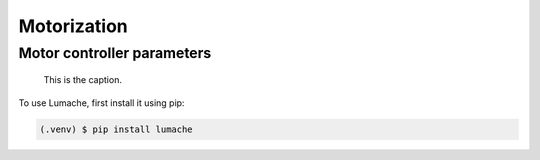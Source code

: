 Motorization
============

Motor controller parameters
---------------------------

.. figure:: _static/topcoat.jpg
   :width: 400
   :alt: Picture of topcoat

   This is the caption.

To use Lumache, first install it using pip:

.. code-block:: console

    (.venv) $ pip install lumache
